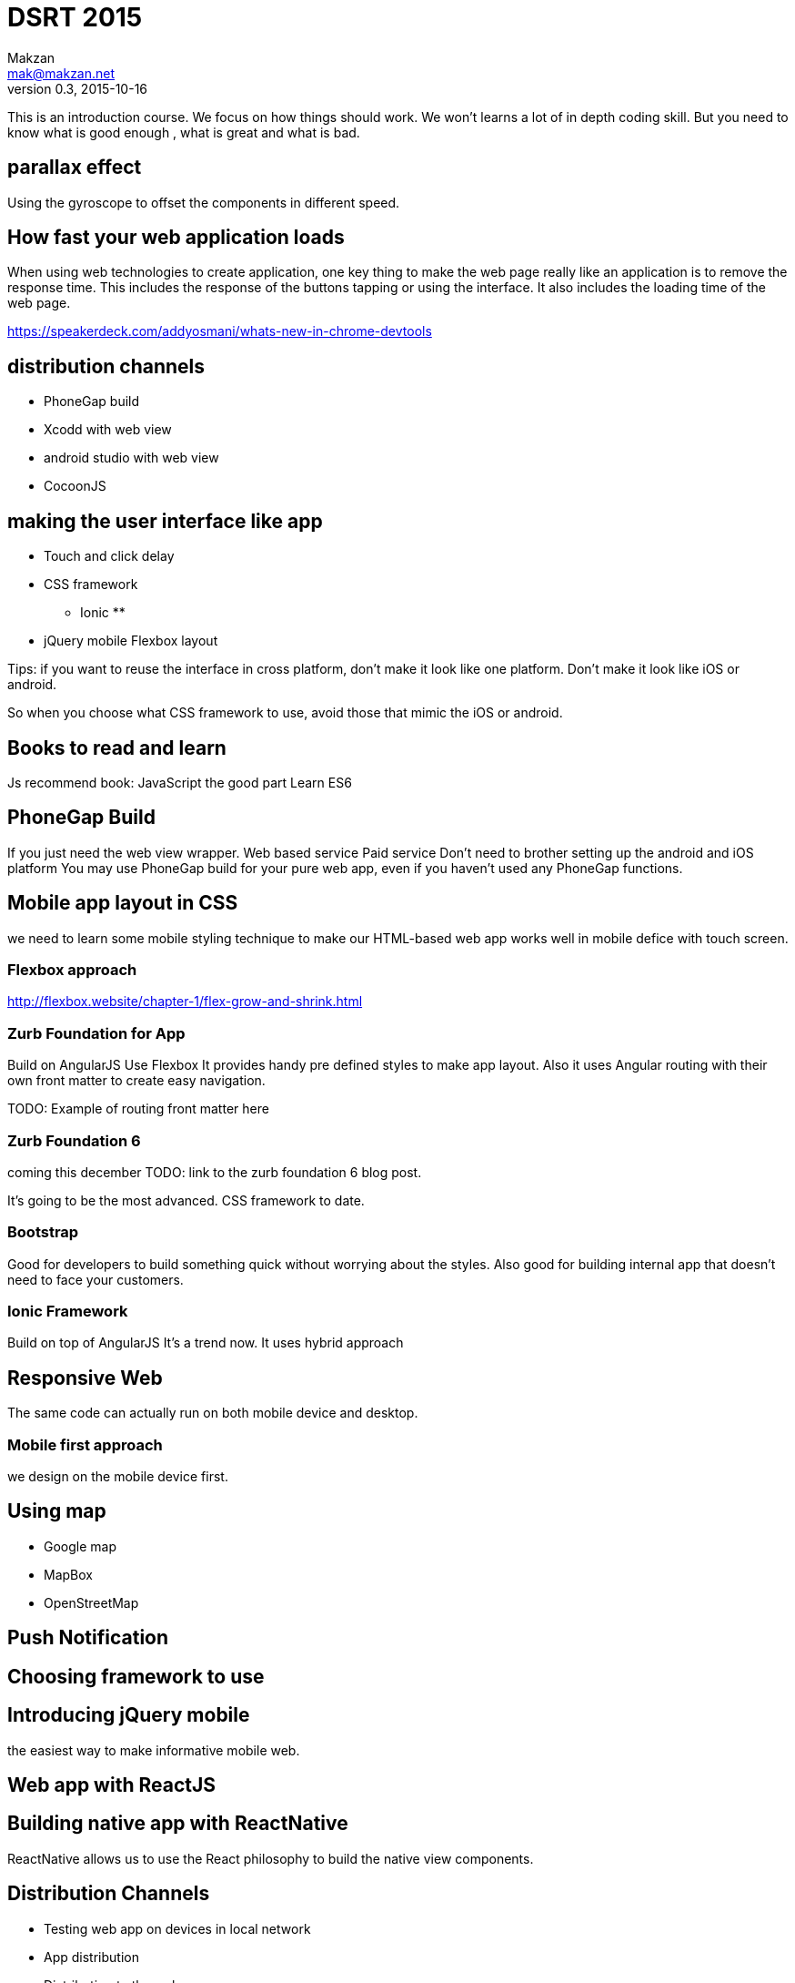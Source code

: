 = DSRT 2015
Makzan <mak@makzan.net>
v0.3, 2015-10-16

This is an introduction course. We focus on how things should work. We won't learns a lot of in depth coding skill. But you need to know what is good enough , what is great and what is bad.

== parallax effect

Using the gyroscope to offset the components in different speed.

== How fast your web application loads

When using web technologies to create application, one key thing to make the web page really like an application is to remove the response time. This includes the response of the buttons tapping or using the interface. It also includes the loading time of the web page.

https://speakerdeck.com/addyosmani/whats-new-in-chrome-devtools

== distribution channels

* PhoneGap build
* Xcodd with web view
* android studio with web view
* CocoonJS

== making the user interface like app

* Touch and click delay
* CSS framework
** Ionic
**
* jQuery mobile
Flexbox layout

Tips: if you want to reuse the interface in cross platform, don't make it look like one platform. Don't make it look like iOS or android.

So when you choose what CSS framework to use, avoid those that mimic the iOS or android.

== Books to read and learn

Js recommend book:
JavaScript the good part
Learn ES6



== PhoneGap Build
If you just need the web view wrapper.
Web based service
Paid service
Don't need to brother setting up the android and iOS platform
You may use PhoneGap build for your pure web app, even if you haven't used any PhoneGap functions.

== Mobile app layout in CSS

we need to learn some mobile styling technique to make our HTML-based web app works well in mobile defice with touch screen.

=== Flexbox approach
http://flexbox.website/chapter-1/flex-grow-and-shrink.html

=== Zurb Foundation for App
Build on AngularJS
Use Flexbox
It provides handy pre defined styles to make app layout. Also it uses Angular routing with their own front matter to create easy navigation.

TODO: Example of routing front matter here

=== Zurb Foundation 6
coming this december
TODO: link to the zurb foundation 6 blog post.

It's going to be the most advanced. CSS framework to date.

=== Bootstrap

Good for developers to build something quick without worrying about the styles. Also good for building internal app that doesn't need to face your customers.

=== Ionic Framework

Build on top of AngularJS
It's a trend now.
It uses hybrid approach

== Responsive Web

The same code can actually run on both mobile device and desktop.





=== Mobile first approach

we design on the mobile device first.



== Using map

- Google map
- MapBox
- OpenStreetMap



== Push Notification





== Choosing framework to use

== Introducing jQuery mobile
the easiest way to make informative mobile web.

== Web app with ReactJS

== Building native app with ReactNative

ReactNative allows us to use the React philosophy to build the native view components.





== Distribution Channels

- Testing web app on devices in local network
- App distribution
- Distributing to the web
- Minify your code
- Adding the web app to iOS home screen
- PhoneGap Build
- Publish to App Store
- Publish to Google Play
- Distribution is just the beginning
- Some more tips
